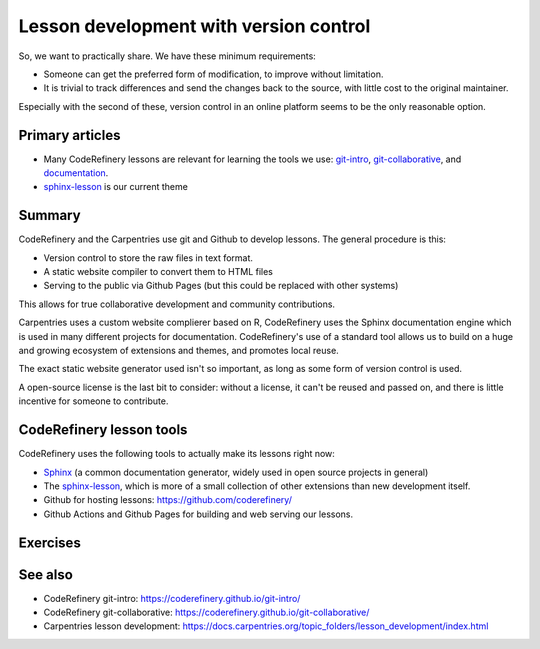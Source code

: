 Lesson development with version control
=======================================

So, we want to practically share.  We have these minimum requirements:

* Someone can get the preferred form of modification, to improve
  without limitation.

* It is trivial to track differences and send the changes back to the
  source, with little cost to the original maintainer.

Especially with the second of these, version control in an online
platform seems to be the only reasonable option.



Primary articles
----------------

* Many CodeRefinery lessons are relevant for learning the tools we
  use: `git-intro <https://coderefinery.github.io/git-intro/>`__,
  `git-collaborative
  <https://coderefinery.github.io/git-collaborative/>`__, and
  `documentation <https://coderefinery.github.io/documentation/>`__.
* `sphinx-lesson <https://coderefinery.github.io/sphinx-lesson/>`__ is
  our current theme



Summary
-------

CodeRefinery and the Carpentries use git and Github to develop
lessons.  The general procedure is this:

* Version control to store the raw files in text format.
* A static website compiler to convert them to HTML files
* Serving to the public via Github Pages (but this could be replaced
  with other systems)

This allows for true collaborative development and community
contributions.

Carpentries uses a custom website complierer based on R, CodeRefinery
uses the Sphinx documentation engine which is used in many different
projects for documentation.  CodeRefinery's use of a standard tool
allows us to build on a huge and growing ecosystem of extensions and
themes, and promotes local reuse.

The exact static website generator used isn't so important, as long as
some form of version control is used.

A open-source license is the last bit to consider: without a license,
it can't be reused and passed on, and there is little incentive for
someone to contribute.



CodeRefinery lesson tools
-------------------------

CodeRefinery uses the following tools to actually make its lessons
right now:

* `Sphinx <https://www.sphinx-doc.org/>`__ (a common documentation
  generator, widely used in open source projects in general)
* The `sphinx-lesson
  <https://github.com/coderefinery/sphinx-lesson>`__, which is more of
  a small collection of other extensions than new development itself.
* Github for hosting lessons: https://github.com/coderefinery/
* Github Actions and Github Pages for building and web serving our
  lessons.



Exercises
---------

.. exercise:: Contribute to a sample lesson.

   * Open this very lesson in GitHub (it uses the same format as
     typical CodeRefinery lessons):
     https://github.com/coderefinery/community-teaching/

   * Browse the files and understand the general idea.  Check out at
     least these and use HackMD to record their functions:

     * .github/workflows/sphinx.yml
     * content/conf.py
     * content/index.rst
     * content/lessons-with-version-control.rst

   * If you want, try to make a pull request to this lesson.  It
     doesn't have to have any significant content, it can be a pure
     test pull request.

.. exercise:: (advanced) Create your own lesson

   Use the sphinx-lesson-template
   (https://github.com/coderefinery/sphinx-lesson-template) to create
   a new lesson of your choice.  Alternatively, use the current
   Carpentries system, or some other system of your choice.



See also
--------

* CodeRefinery git-intro: https://coderefinery.github.io/git-intro/
* CodeRefinery git-collaborative:
  https://coderefinery.github.io/git-collaborative/
* Carpentries lesson development:
  https://docs.carpentries.org/topic_folders/lesson_development/index.html
